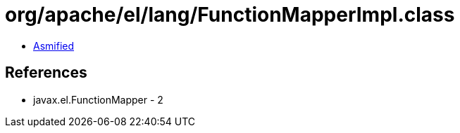 = org/apache/el/lang/FunctionMapperImpl.class

 - link:FunctionMapperImpl-asmified.java[Asmified]

== References

 - javax.el.FunctionMapper - 2
